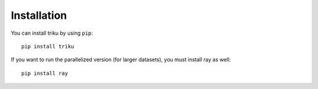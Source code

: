 Installation
====================

You can install triku by using ``pip``::

    pip install triku

If you want to run the parallelized version (for larger datasets), you must install ray as well::

    pip install ray
